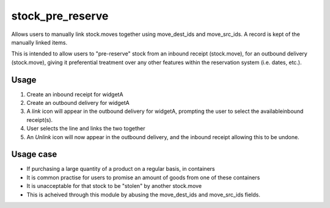 ======================
stock_pre_reserve
======================

Allows users to manually link stock.moves together using move_dest_ids and
move_src_ids. A record is kept of the manually linked items.

This is intended to allow users to "pre-reserve" stock from an inbound receipt
(stock.move), for an outbound delivery (stock.move), giving it preferential
treatment over any other features within the reservation system (i.e. dates,
etc.).

Usage
=====

1. Create an inbound receipt for widgetA
2. Create an outbound delivery for widgetA
3. A `link` icon will appear in the outbound delivery for widgetA, prompting the
   user to select the availableinbound receipt(s).
4. User selects the line and links the two together
5. An `Unlink` icon will now appear in the outbound delivery, and the inbound
   receipt allowing this to be undone.

Usage case
==========

* If purchasing a large quantity of a product on a regular basis, in containers
* It is common practise for users to promise an amount of goods from one of
  these containers
* It is unacceptable for that stock to be "stolen" by another stock.move
* This is acheived through this module by abusing the move_dest_ids and
  move_src_ids fields.

